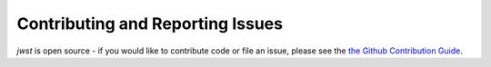 =================================
Contributing and Reporting Issues
=================================

`jwst` is open source - if you would like to contribute code or file an issue,
please see the `the Github Contribution Guide <https://github.com/spacetelescope/jwst/blob/master/CONTRIBUTING.md>`_.
